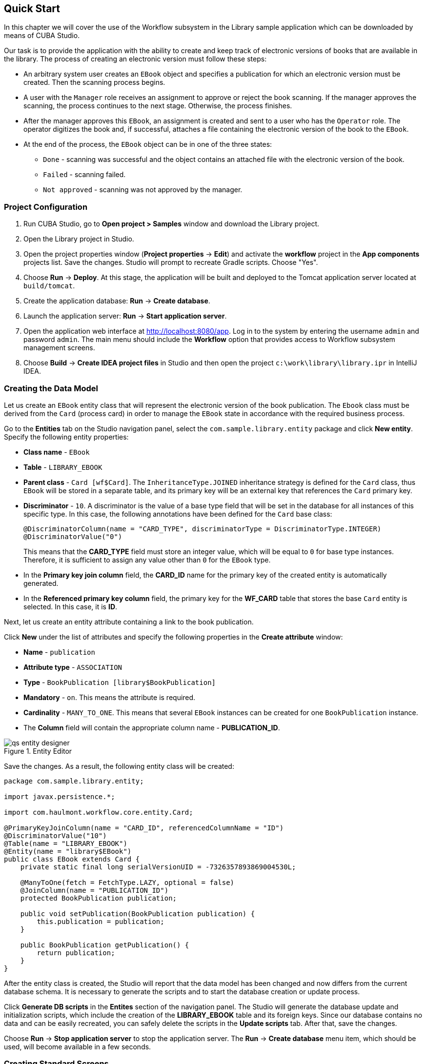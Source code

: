 [[ch2_quick_start]]
== Quick Start

In this chapter we will cover the use of the Workflow subsystem in the Library sample application which can be downloaded by means of CUBA Studio.

Our task is to provide the application with the ability to create and keep track of electronic versions of books that are available in the library. The process of creating an electronic version must follow these steps:

* An arbitrary system user creates an `EBook` object and specifies a publication for which an electronic version must be created. Then the scanning process begins.

* A user with the `Manager` role receives an assignment to approve or reject the book scanning. If the manager approves the scanning, the process continues to the next stage. Otherwise, the process finishes.

* After the manager approves this `EBook`, an assignment is created and sent to a user who has the `Operator` role. The operator digitizes the book and, if successful, attaches a file containing the electronic version of the book to the `EBook`.

* At the end of the process, the `EBook` object can be in one of the three states:

** `Done` - scanning was successful and the object contains an attached file with the electronic version of the book.
** `Failed` - scanning failed.
** `Not approved` - scanning was not approved by the manager.

=== Project Configuration

. Run CUBA Studio, go to *Open project > Samples* window and download the Library project.

. Open the Library project in Studio.

. Open the project properties window (*Project properties* -> *Edit*) and activate the *workflow* project in the *App components* projects list. Save the changes. Studio will prompt to recreate Gradle scripts. Choose "Yes".

. Choose *Run* -> *Deploy*. At this stage, the application will be built and deployed to the Tomcat application server located at `build/tomcat`.

. Create the application database: *Run* -> *Create database*.

. Launch the application server: *Run* -> *Start application server*.

. Open the application web interface at link:$$http://localhost:8080/app$$[http://localhost:8080/app]. Log in to the system by entering the username `admin` and password `admin`. The main menu should include the *Workflow* option that provides access to Workflow subsystem management screens.

. Choose *Build* -> *Create IDEA project files* in Studio and then open the project `c:\work\library\library.ipr` in IntelliJ IDEA.

=== Creating the Data Model

Let us create an `EBook` entity class that will represent the electronic version of the book publication. The `Ebook` class must be derived from the `Card` (process card) in order to manage the `EBook` state in accordance with the required business process.

Go to the *Entities* tab on the Studio navigation panel, select the `com.sample.library.entity` package and click *New entity*. Specify the following entity properties:

* *Class name* - `EBook`

* *Table* - `++LIBRARY_EBOOK++`

* *Parent class* - `Card [wf$Card]`. The `InheritanceType.JOINED` inheritance strategy is defined for the `Card` class, thus `EBook` will be stored in a separate table, and its primary key will be an external key that references the `Card` primary key.

* *Discriminator* - `10`. A discriminator is the value of a base type field that will be set in the database for all instances of this specific type. In this case, the following annotations have been defined for the `Card` base class:
+
[source, java]
----
@DiscriminatorColumn(name = "CARD_TYPE", discriminatorType = DiscriminatorType.INTEGER)
@DiscriminatorValue("0")
----
+
This means that the *CARD_TYPE* field must store an integer value, which will be equal to `0` for base type instances. Therefore, it is sufficient to assign any value other than `0` for the `EBook` type.

* In the *Primary key join column* field, the *CARD_ID* name for the primary key of the created entity is automatically generated.

* In the *Referenced primary key column* field, the primary key for the *WF_CARD* table that stores the base `Card` entity is selected. In this case, it is *ID*.

Next, let us create an entity attribute containing a link to the book publication.

Click *New* under the list of attributes and specify the following properties in the *Create attribute* window:

* *Name* - `publication`

* *Attribute type* - `ASSOCIATION`

* *Type* - `BookPublication [library$BookPublication]`

* *Mandatory* - `on`. This means the attribute is required.

* *Cardinality* - `++MANY_TO_ONE++`. This means that several `EBook` instances can be created for one `BookPublication` instance.

* The *Column* field will contain the appropriate column name - *PUBLICATION_ID*.

.Entity Editor 
image::qs_entity_designer.png[]

Save the changes. As a result, the following entity class will be created:

[source, java]
----
package com.sample.library.entity;

import javax.persistence.*;

import com.haulmont.workflow.core.entity.Card;

@PrimaryKeyJoinColumn(name = "CARD_ID", referencedColumnName = "ID")
@DiscriminatorValue("10")
@Table(name = "LIBRARY_EBOOK")
@Entity(name = "library$EBook")
public class EBook extends Card {
    private static final long serialVersionUID = -7326357893869004530L;

    @ManyToOne(fetch = FetchType.LAZY, optional = false)
    @JoinColumn(name = "PUBLICATION_ID")
    protected BookPublication publication;

    public void setPublication(BookPublication publication) {
        this.publication = publication;
    }

    public BookPublication getPublication() {
        return publication;
    }
}
----

After the entity class is created, the Studio will report that the data model has been changed and now differs from the current database schema. It is necessary to generate the scripts and to start the database creation or update process.

Click *Generate DB scripts* in the *Entites* section of the navigation panel. The Studio will generate the database update and initialization scripts, which include the creation of the *LIBRARY_EBOOK* table and its foreign keys. Since our database contains no data and can be easily recreated, you can safely delete the scripts in the *Update scripts* tab. After that, save the changes.

Choose *Run* -> *Stop application server* to stop the application server. The *Run* -> *Create database* menu item, which should be used, will become available in a few seconds.

=== Creating Standard Screens

Let us create the standard browser and editor for the `EBook` entity. To do this, we must first define views for these screens.

Select `EBook` in the *Entities* section of the navigation panel and click *New view*. Set the view name in the *Name* field to `eBook.browse`. All local (non-reference) entity attributes in the *Attributes* panel are selected by default. Uncheck them all and select `publication`, which is the only attribute that we need at this stage. Since this attribute is a reference to the `BookPublication` entity, the tree displays the attributes of this entity. Check the `book` attribute, and select `++_minimal++` in the *View* field on the settings panel on the right. Save the changes.

.View Editor
image::qs_view_designer.png[]

Now, if you open the views file in IDE, it will contain the following descriptor:

[source, xml]
----
<view class="com.sample.library.entity.EBook"
      name="eBook.browse">
    <property name="publication">
        <property name="book"
                  view="_minimal"/>
    </property>
</view>
----

Similarly, let us create an `eBook.edit` view for the editor. At this stage, this view is identical to `eBook.browse`, but they will be different in the future.

After creating the views, select `EBook` in the *Entities* section of the navigation panel once again and click *Create standard screens*. In the window that appears, select `eBook.browse` for *Browse view*, ` eBook.edit` for *Edit view*, and click *Create*. The Studio will open the *Screens* section of the navigation panel and display the created screens.

After creating the standard screens, you can launch the server (*Run* -> *Start application server*), log in to the application and make sure that the `EBook` entity is functional.

=== Creating a Process

Now, we can move on to the main part of the tutorial, which involves designing the business process and implementing the `EBook` objects processing in accordance with the business process. In this section, we will create a process design and then deploy it for execution.

==== Process Design

Open the *Workflow* -> *Processes Design* screen in the web interface of the running application and click *Create*. Enter the name of the process design, for example `Book scanning`, and click *OK*. A new *CUBA Workflow Designer* window will open.

First, drag and drop the *Start* node onto the designer workspace. Then, drag and drop the *Assignment* node. Connect the *Start* node with the *Assignment* node input. Connect the *Start* output with the *Assignment* input. In the *Assignment* node, set the name to `Approval` and the role to `Manager`. Click the *+* button in the *Assignment* node to create an output and specify its name: `Approve`. Then, add another output: `Deny`. As a result, an assignment will be generated for a user with the *Manager* role when the running process transitions to the `Approval` state. The process will stop running until the user selects one of the outputs: `Approve` or `Deny`.

If the manager rejects the process, it should transition to the `Not approved` state and finish. To register this state, add the *State* node with the name `Not approved` and connect its input to the `Deny` output in the *Approval* node. Then, add the *End* node and connect it with the output of the *Not approved* node. The running process will record the `Not approved` state in the card (an `EBook` instance) and finish without stopping.

The following schema should be produced at this stage:

image::qs_process_design_1.png[align="center"]

Click *Save* to save the current changes.

Add another *Assignment* node, set its name to `Scanning`, and assign the `Operator` role to it. Add the `Success` and `Fail` outputs. Connect the `Scanning` input to the `Approve` output of the `Approval` node. As a result, when the process is approved by the manager at runtime, it will transition to the `Scanning` state, stop running and issue an assignment to a user with the `Operator` role. The process will resume running after the user completes the assignment by selecting one of the outputs.

To register the final process state, add two *State* nodes, `Done` and `Failed`, and connect them to the appropriate `Scanning` output nodes. Then, add another *End* node and connect it to the `Done` and `Failed` node outputs.

As a result the schema should look like this:

image::qs_process_design_2.png[align="center"]

If the scanning is successful, the operator must attach the file with the electronic version of the book to the object. To implement this, we will add the form that will be used for interaction between the process and the user.

Select the `Scanning` node and expand the *Forms* section in the right panel of the designer. Click *Add*. Set the following attributes:

* *Transition* - the name of the output where the form will be shown. Select `Success`.
* *Form* - the type of the form. Select `Transition`.
* *Hide Attachments* - hide the components for attachment selection. Leave this box empty.

Below are the form settings on the right panel of the designer:

image::qs_process_design_3.png[align="center"]

Thus, if the assignment is completed with `Success`, a dialog form will be displayed, and the operator will be able to add the attachments, i.e. files with the scanned version of the book.

Save the process design and close the *CUBA Workflow Designer* window.

==== Process Deployment

The created process design must be compiled. In other words, it is necessary to create scheme-based executable code for the process. Select the line with the design in the *Processes Design* window and click *Compile*. If the compilation is successful, the *Compilation date* column will contain the current time. 

The next step is the deployment of the process. Select the line with the compiled design and click *Deploy*. In the dialog window, leave the *Create new* process box checked and click *Deploy*. The following actions will be performed:

* A new `Proc` object will be created in the application database along with the `ProcRole` objects that correspond to roles used in the design.

* A directory with the name `++proc_<date_time>++` (where `++date_time++` is the time process deployment) will be created in the `process` subdirectory of the Middleware configuration directory. This directory contains the following files required for process execution: jPDL, the forms descriptor, and the localized message pack.

* The jPDL file is sent to the jBPM execution engine, which creates the corresponding entries in the *JBPM4_DEPLOYMENT* and *JBPM4_DEPLOYPROP* tables. The jBPM process identifier is a string that is identical to the deployment directory name (`++proc_<date_time>++`). This identifier is also recorded in the `jbpmProcessKey` attribute of the `Proc` object.

The process is ready for running. However, for the purposes of our example, we need one extra preparation - assigning default holders for process roles.

Open the *Workflow* -> *Processes* screen, select the created process and open it for editing. In the list of process roles, select the *Manager* and *Operator* roles, and add role holders in the *Default participants* list. Role holders must be system users (`manager` and `operator`, respectively). The process editor will look as follows:

image::qs_process_edit.png[align="center"]

Apart from the roles explicitly specified in the design, the system has created the `CARD_CREATOR` role with the *Assign to creator* attribute. This role can be used to allow the user who created the card to become a process participant automatically. This role is not used in the described example.

It is recommended to set the process *Code* attribute to some meaningful unique value, since in the software code this attribute helps easily locate the process that should be run. In this case, set the value to `book_scanning`.

Typically, the process design is developed iteratively, so the system provides the ability to deploy the same changeable design repeatedly by updating the existing process. In fact, the following occurs when we deploy the design in the existing process:

* The ability to migrate incomplete process instances (in other words, _active cards_) for the new process schema is verified.

* A new `++proc_<date_time>++` directory is created, where `++date_time++` is the process deployment time.

* A new process description with an identifier that is equivalent to the name of the deployment directory is created in the jBPM execution engine. This new identifier is set in the j`bpmProcessKey` attribute of the `Proc` object.

* Active cards are migrated.

To update the process in accordance with the changed design, uncheck the *Create new process* checkbox during design deployment and choose the process to be updated from the *Existing process* drop-down list.

=== Adapting Screens to the Process

In this section, we will adjust the browser and editor for the `EBook` entity so that users can work with them in accordance with the business process.

==== The Editor

The basic logic associated with the process is implemented in the `EBook` editor.

Let us start with revising the view that is used to load the `EBook` entity in the screen. Return to Studio, find the `eBook.edit` view in the *Entities* section of the navigation panel and open it for editing.

Select the `++_local++` value for the `Extends` field, which means that the current view will include all non-reference entity attributes. In addition, include the `proc` attribute and set the `start-process` view for it in the *View* field.

.eBook.edit View Editor for Working with Processes
image::qs_view_edit.png[]

===== Editor Layout

Now let us return to the screen. Find the `ebook-edit.xml` screen on the *Screens* section of the navigation panel and open it for editing. Choose the *XML* tab and completely replace its contents with the following code:

[source, xml]
----
<?xml version="1.0" encoding="UTF-8" standalone="no"?>
<window xmlns="http://schemas.haulmont.com/cuba/window.xsd"
        caption="msg://editCaption"
        class="com.sample.library.gui.ebook.EBookEdit"
        datasource="eBookDs"
        focusComponent="fieldGroup"
        messagesPack="com.sample.library.gui.ebook">
    <dsContext>
        <datasource id="eBookDs"
                    class="com.sample.library.entity.EBook"
                    view="eBook.edit"/>
        <collectionDatasource id="attachmentsDs"
                              class="com.haulmont.workflow.core.entity.CardAttachment"
                              view="card-edit">
            <query>
                <![CDATA[select a from wf$CardAttachment a where a.card.id = :ds$eBookDs order by a.createTs]]>
            </query>
        </collectionDatasource>
    </dsContext>
    <layout expand="windowActions"
            spacing="true">
        <hbox spacing="true">
            <fieldGroup id="fieldGroup"
                        datasource="eBookDs"
                        width="400px">
                <field id="publication"
                       width="100%"/>
                <field id="description"
                       width="100%"/>
            </fieldGroup>
        </hbox>
        <groupBox caption="Process"
                  orientation="horizontal"
                  spacing="true"
                  width="400px">
            <label id="stateLabel"
                   align="MIDDLE_LEFT"/>
            <hbox id="actionsBox"
                  align="MIDDLE_RIGHT"
                  spacing="true"/>
        </groupBox>
        <groupBox caption="Attachments"
                  width="400px">
            <table id="attachmentsTable"
                   height="100px"
                   width="100%">
                <rows datasource="attachmentsDs"/>
                <columns>
                    <column id="file"/>
                    <column id="file.size"/>
                    <column id="createTs"/>
                </columns>
            </table>
        </groupBox>
        <iframe id="windowActions"
                height="100%"
                screen="editWindowActions"/>
    </layout>
</window>
----

Return to the *Layout* tab. The resulting screen layout is shown below:

image::qs_edit_layout.png[align="center"]

Below are the new screen elements.

* The `description` field of the `fieldGroup` component displays the value of the `description` card attribute.

* `groupBox` with the `Process` header contains the following elements:

** `label` with the `stateLabel` identifier shows the current state of the card.

** Inside the `hbox` container with the `actionsBox` identifier, we will programmatically create the buttons that allow the user to select an output of the assignment, or, in other words, an action for the process.

** The `attachmentsTable` table is used to show attachments that are created by the operator at the `Scanning` stage of the process. The table is linked to the `attachmentsDs` datasource.

===== Editor Controller

Choose the *Controller* tab and replace its contents with the following code: 

[source, java]
----
package com.sample.library.gui.ebook;

import com.haulmont.cuba.core.entity.Entity;
import com.haulmont.cuba.core.global.CommitContext;
import com.haulmont.cuba.core.global.LoadContext;
import com.haulmont.cuba.core.global.PersistenceHelper;
import com.haulmont.cuba.gui.components.*;
import com.haulmont.cuba.gui.data.DataSupplier;
import com.haulmont.cuba.gui.data.DsContext;
import com.haulmont.cuba.gui.export.ExportDisplay;
import com.haulmont.cuba.gui.xml.layout.ComponentsFactory;
import com.haulmont.workflow.core.app.WfService;
import com.haulmont.workflow.core.entity.*;
import com.haulmont.workflow.core.global.AssignmentInfo;
import com.haulmont.workflow.core.global.WfConstants;
import com.haulmont.workflow.gui.base.action.ProcessAction;
import com.sample.library.entity.EBook;

import javax.inject.Inject;
import java.util.ArrayList;
import java.util.List;
import java.util.Map;
import java.util.Set;

public class EBookEdit extends AbstractEditor<EBook> {

    @Inject
    protected WfService wfService;
    @Inject
    protected ComponentsFactory componentsFactory;
    @Inject
    protected BoxLayout actionsBox;
    @Inject
    protected DataSupplier dataSupplier;
    @Inject
    protected Label stateLabel;
    @Inject
    protected FieldGroup fieldGroup;
    @Inject
    protected Table attachmentsTable;
    @Inject
    protected ExportDisplay exportDisplay;

    @Override
    public void init(Map<String, Object> params) {
    }

    @Override
    protected void postInit() {
        EBook eBook = getItem();

        if (PersistenceHelper.isNew(eBook)) {
            initProcess(eBook);
        }

        if (eBook.getState() == null) {
            stateLabel.setValue("State: not started");
        } else {
            stateLabel.setValue("State: " + eBook.getLocState());
            fieldGroup.setEditable(false);
        }

        initProcessActions(eBook);

        initAttachmentsTable();
    }

    private void initProcess(final EBook eBook) {
        LoadContext loadContext = new LoadContext(Proc.class);
        loadContext.setQueryString("select p from wf$Proc p where p.code = :code")
                .setParameter("code", "book_scanning");
        loadContext.setView("start-process");
        Proc proc = dataSupplier.load(loadContext);
        if (proc != null)
            eBook.setProc(proc);
        else
            throw new IllegalStateException("Process not found");

        eBook.setRoles(new ArrayList<CardRole>());

        for (ProcRole procRole : proc.getRoles()) {
            if (procRole.getAssignToCreator())
                continue;
            CardRole cardRole = new CardRole();
            cardRole.setCard(eBook);
            cardRole.setProcRole(procRole);
            List<DefaultProcActor> defaultProcActors = procRole.getDefaultProcActors();
            if (defaultProcActors.isEmpty())
                throw new IllegalStateException("Default actor is not assigned for role " + procRole.getName());
            cardRole.setUser(defaultProcActors.get(0).getUser());
            eBook.getRoles().add(cardRole);
        }

        getDsContext().addListener(new DsContext.CommitListener() {
            @Override
            public void beforeCommit(CommitContext context) {
                context.getCommitInstances().addAll(eBook.getRoles());
            }

            @Override
            public void afterCommit(CommitContext context, Set<Entity> result) {
            }
        });
    }

    private void initProcessActions(EBook eBook) {
        AssignmentInfo assignmentInfo = wfService.getAssignmentInfo(eBook);
        if (eBook.getJbpmProcessId() == null && eBook.getState() == null) {
            addProcessAction(WfConstants.ACTION_START, assignmentInfo);
        } else if (assignmentInfo != null) {
            for (String actionName : assignmentInfo.getActions()) {
                addProcessAction(actionName, assignmentInfo);
            }
        }
    }

    private void addProcessAction(String actionName, AssignmentInfo assignmentInfo) {
        ProcessAction action = new ProcessAction(getItem(), actionName, assignmentInfo, this);
        Button button = componentsFactory.createComponent(Button.NAME);
        button.setAction(action);
        button.setAlignment(Alignment.MIDDLE_RIGHT);
        actionsBox.add(button);
    }

    private void initAttachmentsTable() {
        attachmentsTable.addGeneratedColumn("file", new Table.ColumnGenerator<CardAttachment>() {
            @Override
            public Component generateCell(final CardAttachment attachment) {
                LinkButton link = componentsFactory.createComponent(LinkButton.NAME);
                link.setCaption(attachment.getFile().getName());
                link.setAction(new AbstractAction("") {
                    @Override
                    public void actionPerform(Component component) {
                        exportDisplay.show(attachment.getFile());
                    }
                });
                return link;
            }
        });
    }
}
----

Below is the explanation of the controller code fragments.

The `postInit()` method is called after the screen is initialized and the `EBook` instance is loaded with the view specified in the XML-descriptor (in this case, it is `eBook.edit`).

When the `EBook` instance specified in the screen is loaded, the application verifies whether this instance is new or retrieved from the database. In the first case, the control is passed to the `initProcess()` method, which prepares the card and the screen for the launch of the new process instance.

[source, java]
----

        protected void postInit() {
        EBook eBook = getItem();

        if (PersistenceHelper.isNew(eBook)) {
            initProcess(eBook);
        }
----

Then, depending on the state of the card, components are initialized: `stateLabel` displays the current state, and for `fieldGroup` editing is prevented if the process has already started:

[source, java]
----
    protected void postInit() {
    ...
        if (eBook.getState() == null) {
            stateLabel.setValue("State: not started");
        } else {
            stateLabel.setValue("State: " + eBook.getLocState());
            fieldGroup.setEditable(false);
        }
----

Then methods are invoked that initialize possible user actions and attachments table:

[source, java]
----
    protected void postInit() {
    ...
        initProcessActions(eBook);

        initAttachmentsTable();
    }
----

Below is the `initProcess()` method.

Initially, the method loads a `Proc` object instance from the database with the `book_scanning` code, which is the process that we have created. If the data is loaded successfully, the `Proc` instance is set for the `EBook` card:

[source, java]
----

     private void initProcess(final EBook eBook) {
        LoadContext loadContext = new LoadContext(Proc.class);
        loadContext.setQueryString("select p from wf$Proc p where p.code = :code")
                .setParameter("code", "book_scanning");
        loadContext.setView("start-process");
        Proc proc = dataSupplier.load(loadContext);
        if (proc != null)
            eBook.setProc(proc);
        else
            throw new IllegalStateException("Process not found");
----

Then, the `CardRole` objects (role holders for this card) are initialized. The roles may be initialized in various ways, including interactive, for example, by allowing the card creator to choose role holders. The main concern when the process is changed to any state of the *Assignment* type is to ensure that the role required for this state has been assigned. In our example, the role holders have been assigned in `DefaultProcActor` objects during the process setup stage. Therefore, we will retrieve them from there and transfer them to `CardRole` objects:

[source, java]
----

     private void initProcess(final EBook eBook) {
    ...
        eBook.setRoles(new ArrayList<CardRole>());

        for (ProcRole procRole : proc.getRoles()) {
            if (procRole.getAssignToCreator())
                continue;
            CardRole cardRole = new CardRole();
            cardRole.setCard(eBook);
            cardRole.setProcRole(procRole);
            List<DefaultProcActor> defaultProcActors = procRole.getDefaultProcActors();
            if (defaultProcActors.isEmpty())
                throw new IllegalStateException("Default actor is not assigned for role " + procRole.getName());
            cardRole.setUser(defaultProcActors.get(0).getUser());
            eBook.getRoles().add(cardRole);
        }
----

In the next fragment, all the created `CardRole` objects are added to `CommitContext` before committing the screen. As there is no cascade saving for `Card` and `CardRole`, the *Middleware* will throw an error if the created `CardRole` objects referenced by the `Card` object are not explicitly saved in the same transaction. Typically, the inclusion of all changed instances in `CommitContext` is controlled by datasources. However, in this case we will create and link objects manually, so the following code is required:

[source, java]
----

     private void initProcess(final EBook eBook) {
    ...
        getDsContext().addListener(new DsContext.CommitListener() {
            @Override
            public void beforeCommit(CommitContext context) {
                context.getCommitInstances().addAll(eBook.getRoles());
            }

            @Override
            public void afterCommit(CommitContext context, Set<Entity> result) {
            }
        });
    }
----

The methods below initialize the buttons that correspond to possible user actions on the process, and the attachments table.

The information about the current assignment for this card is loaded in the `initProcessActions()` method. If such an assignment exists for the current user, the corresponding buttons are created in the `addProcessAction()` method:

[source, java]
----
    private void initProcessActions(EBook eBook) {
        AssignmentInfo assignmentInfo = wfService.getAssignmentInfo(eBook);
        if (eBook.getJbpmProcessId() == null && eBook.getState() == null) {
            addProcessAction(WfConstants.ACTION_START, assignmentInfo);
        } else if (assignmentInfo != null) {
            for (String actionName : assignmentInfo.getActions()) {
                addProcessAction(actionName, assignmentInfo);
            }
        }
    }

    private void addProcessAction(String actionName, AssignmentInfo assignmentInfo) {
        ProcessAction action = new ProcessAction(getItem(), actionName, assignmentInfo, this);
        Button button = componentsFactory.createComponent(Button.NAME);
        button.setAction(action);
        button.setAlignment(Alignment.MIDDLE_RIGHT);
        actionsBox.add(button);
    }
----

The attachments table is a standard `Table` component associated with the `attachmentsDs` datasource that loads `CardAttachment` instances related to this card. In the table, a column is generated for the `file` attribute, which provides the ability to download the attachment by clicking the filename. The column cells display the `LinkButton` component, which invokes the corresponding file download on click using the `ExportDisplay` interface.

[source, java]
----
    private void initAttachmentsTable() {
        attachmentsTable.addGeneratedColumn("file", new Table.ColumnGenerator<CardAttachment>() {
            @Override
            public Component generateCell(final CardAttachment attachment) {
                LinkButton link = componentsFactory.createComponent(LinkButton.NAME);
                link.setCaption(attachment.getFile().getName());
                link.setAction(new AbstractAction("") {
                    @Override
                    public void actionPerform(Component component) {
                        exportDisplay.show(attachment.getFile());
                    }
                });
                return link;
            }
        });
    }
----

==== The Browser

Let us update the views that are used to load the `EBook` instances list into the screen. Find the `eBook.browse` view on the *Entities* section of the navigation panel and open it for editing. Include the `proc`, `state` and `description` attributes. For the `proc` attribute, set the `++_local++` view in the *View* field.          

.eBook.browse View Editor for Working with Processes 
image::qs_view_browse.png[]

===== Browser Layout

Find the `ebook-browse.xml` screen on the *Screens* section of the navigation panel and open it for editing. Choose the *XML* tab and completely replace its contents with the following code:

[source, xml]
----
<?xml version="1.0" encoding="UTF-8" standalone="no"?>
<    window xmlns="http://schemas.haulmont.com/cuba/window.xsd"
        caption="msg://browseCaption"
        class="com.sample.library.gui.ebook.EBookBrowse"
        lookupComponent="eBookTable"
        messagesPack="com.sample.library.gui.ebook">
    <dsContext>
        <collectionDatasource id="eBookDs"
                              class="com.sample.library.entity.EBook"
                              view="eBook.browse">
            <query>
                <![CDATA[select e from library$EBook e order by e.createTs]]>
            </query>
        </collectionDatasource>
    </dsContext>
    <layout expand="eBookTable"
            spacing="true">
        <filter id="filter"
                datasource="eBookDs">
            <properties include=".*"/>
        </filter>
        <table id="eBookTable"
               height="100%"
               width="100%">
            <rows datasource="eBookDs"/>
            <columns>
                <column id="publication"/>
                <column id="description"/>
                <column id="locState"/>
            </columns>
            <rowsCount/>
            <actions>
                <action id="remove"/>
            </actions>
            <buttonsPanel id="buttonsPanel"
                          alwaysVisible="true">
                <button id="createBtn"
                        action="eBookTable.create"/>
                <button id="editBtn"
                        action="eBookTable.edit"/>
                <button id="removeBtn"
                        action="eBookTable.remove"/>
            </buttonsPanel>
        </table>
    </layout>
</window>

----

The code contains the following differences from the standard browser screen:

* `description` and `locState` have been added to the columns list of the `eBookTable`. These attributes provide the description of the card and the localized name of the current state.

* `create` and `edit` have been removed from the list of declaratively created actions in the `eBookTable` table. The corresponding buttons in the `buttonsPanel` have been kept because we will programmatically create these actions in the controller code.

Return to the *Layout* tab. The layout of the screen will be as follows:

image::qs_browse_layout.png[align="center"]

===== Browser Controller

Open the *Controller* tab and replace its contents with the following code:

[source, java]
----
package com.sample.library.gui.ebook;

import java.util.Map;

import com.haulmont.cuba.core.entity.Entity;
import com.haulmont.cuba.gui.components.AbstractLookup;
import com.haulmont.cuba.gui.components.Table;
import com.haulmont.cuba.gui.components.actions.CreateAction;
import com.haulmont.cuba.gui.components.actions.EditAction;

import javax.inject.Inject;

public class EBookBrowse extends AbstractLookup {

    @Inject
    protected Table eBookTable;

    @Override
    public void init(Map<String, Object> params) {
        eBookTable.addAction(new CreateAction(eBookTable) {
            @Override
            protected void afterCommit(Entity entity) {
                eBookTable.getDatasource().refresh();
            }
        });
        eBookTable.addAction(new EditAction(eBookTable) {
            @Override
            protected void afterCommit(Entity entity) {
                eBookTable.getDatasource().refresh();
            }
        });
    }
}
----

The standard `CreateAction` and `EditAction` are added to the `eBookTable` table in the `init()` method with an overridden `afterCommit()` method that is responsible for refreshing the table datasource. This allows displaying the altered state of the card in the table immediately when the changes are saved and the process moves on to the next stage.

The `CreateAction` and `EditAction` standard actions do not reload the datasource after the opened editor is committed; they receive the saved entity instance from the *Middleware* and simply substitute it in the datasource for the original. 

In our case, it is necessary to reload the entity from the database because the process is launched in a separate transaction after saving the edited `EBook` instance, and the state of the card is changed at the same time. In other words, the `EBook` instance, which has not yet been changed by the process, is returned after the editor is committed to the datasource. It is necessary to reload the entity from the database in order to display these changes. 

=== Running the Application

Launch the server by clicking *Run* -> *Start application server* and log into the application as `admin`.

Open the *Library* -> *E-books* screen and create a new entry. Select a book publication and enter a full description in the *Description* field. At this stage, the editor will look as follows:

image::qs_run_create_card.png[align="center"]

Now you can simply save the card by clicking *OK* or immediately start the process by clicking *Start process*. After the process is started, the editor will close, and the table will show the `Approval` value in the *State (loc.)* column. This means that the card is awaiting approval by a manager.

image::qs_run_browse_1.png[align="center"]

If you now open the card for editing, you will see that all input fields are disabled, and none of the process actions are accessible.

Log out of the system and log in again as `manager`. Open the *Workflow* -> *Assignments* screen. You will see the assignment that has been nominated to you:

image::qs_run_assignment_1.png[align="center"]

When you click *Open*, you will see the card editor that allows you to approve or deny the book scanning:

image::qs_run_edit_card_1.png[align="center"]

The same screen can be accessed in the usual way by selecting a row in the browser and then clicking *Edit*.

Click *Approve*. If you have opened the edit screen from the assignments list, this list will now be empty. At this point, the `manager` has no assignments. If you have opened the edit screen from the `EBook` list, you will see the changed state of the card:

image::qs_run_browse_2.png[align="center"]

When you open the card for editing, you will no longer be able to change anything or continue the process, since the next action must be performed by the `operator`.

Log out of the system and log in again as `operator`. Open the *Workflow* -> *Assignments* screen. You will see the assignment that has been nominated to you:

image::qs_run_assignment_2.png[align="center"]

Click *Open* in this screen, or go to the *Library* -> *E-books* screen and open the card for editing there. You will see the available process actions: `Success` and `Fail`.

image::qs_run_edit_card_2.png[align="center"]

Let us assume that you have completed the book scanning process as the operator. Click *Success*. You will see the transition form that was specified in the process.

image::qs_run_transition_form.png[align="center"]

Click *Add* and add one or several file attachments. Then click *OK*. The form will close, the assignment will disappear, and the card will be assigned the `Done` state:

image::qs_run_browse_3.png[align="center"]

When you open the card for editing, you will see the process state and the list of attachments that were added by the operator:

image::qs_run_edit_card_3.png[align="center"]

